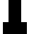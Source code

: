 SplineFontDB: 3.2
FontName: 0001_0001.ttf
FullName: Untitled38
FamilyName: Untitled38
Weight: Regular
Copyright: Copyright (c) 2021, 
UComments: "2021-10-20: Created with FontForge (http://fontforge.org)"
Version: 001.000
ItalicAngle: 0
UnderlinePosition: -100
UnderlineWidth: 50
Ascent: 800
Descent: 200
InvalidEm: 0
LayerCount: 2
Layer: 0 0 "Back" 1
Layer: 1 0 "Fore" 0
XUID: [1021 412 1318575179 7223878]
OS2Version: 0
OS2_WeightWidthSlopeOnly: 0
OS2_UseTypoMetrics: 1
CreationTime: 1634731554
ModificationTime: 1634731554
OS2TypoAscent: 0
OS2TypoAOffset: 1
OS2TypoDescent: 0
OS2TypoDOffset: 1
OS2TypoLinegap: 0
OS2WinAscent: 0
OS2WinAOffset: 1
OS2WinDescent: 0
OS2WinDOffset: 1
HheadAscent: 0
HheadAOffset: 1
HheadDescent: 0
HheadDOffset: 1
OS2Vendor: 'PfEd'
DEI: 91125
Encoding: ISO8859-1
UnicodeInterp: none
NameList: AGL For New Fonts
DisplaySize: -48
AntiAlias: 1
FitToEm: 0
BeginChars: 256 1

StartChar: l
Encoding: 108 108 0
Width: 723
VWidth: 2048
Flags: HW
LayerCount: 2
Fore
SplineSet
213 297 m 1
 213 1161 l 1
 76 1161 l 1
 76 1456 l 1
 530 1456 l 1
 530 297 l 1
 672 297 l 1
 672 0 l 1
 72 0 l 1
 72 297 l 1
 213 297 l 1
EndSplineSet
EndChar
EndChars
EndSplineFont
